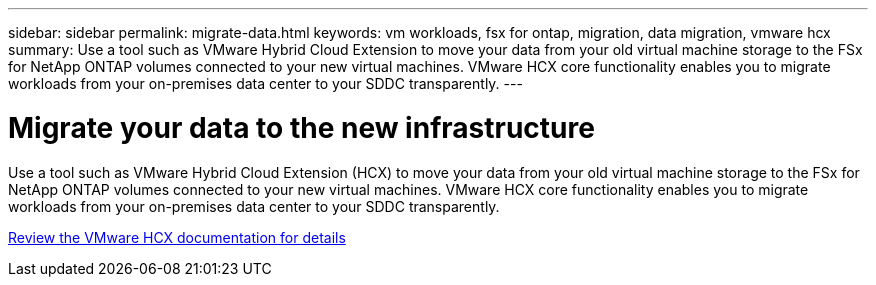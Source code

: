 ---
sidebar: sidebar
permalink: migrate-data.html
keywords: vm workloads, fsx for ontap, migration, data migration, vmware hcx
summary: Use a tool such as VMware Hybrid Cloud Extension to move your data from your old virtual machine storage to the FSx for NetApp ONTAP volumes connected to your new virtual machines. VMware HCX core functionality enables you to migrate workloads from your on-premises data center to your SDDC transparently.
---

= Migrate your data to the new infrastructure
:icons: font
:imagesdir: ./media/

[.lead]
Use a tool such as VMware Hybrid Cloud Extension (HCX) to move your data from your old virtual machine storage to the FSx for NetApp ONTAP volumes connected to your new virtual machines. VMware HCX core functionality enables you to migrate workloads from your on-premises data center to your SDDC transparently.

https://docs.vmware.com/en/VMware-Cloud-on-AWS/services/com.vmware.vmc-aws-operations/GUID-E8671FC6-F64B-4D41-8F01-B6120B0E3675.html[Review the VMware HCX documentation for details^]